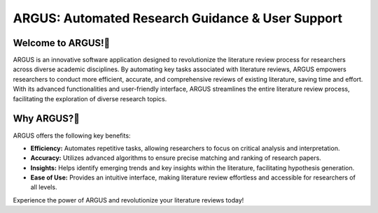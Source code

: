 ARGUS: Automated Research Guidance & User Support
==================================================


.. figure:: /images/arguslogo.png
   :align: center

Welcome to ARGUS!
-------------------


ARGUS is an innovative software application designed to revolutionize the literature review process for researchers across diverse academic disciplines. By automating key tasks associated with literature reviews, ARGUS empowers researchers to conduct more efficient, accurate, and comprehensive reviews of existing literature, saving time and effort. With its advanced functionalities and user-friendly interface, ARGUS streamlines the entire literature review process, facilitating the exploration of diverse research topics.

Why ARGUS?
-------------

ARGUS offers the following key benefits:

- **Efficiency:** Automates repetitive tasks, allowing researchers to focus on critical analysis and interpretation.
- **Accuracy:** Utilizes advanced algorithms to ensure precise matching and ranking of research papers.
- **Insights:** Helps identify emerging trends and key insights within the literature, facilitating hypothesis generation.
- **Ease of Use:** Provides an intuitive interface, making literature review effortless and accessible for researchers of all levels.

Experience the power of ARGUS and revolutionize your literature reviews today!
